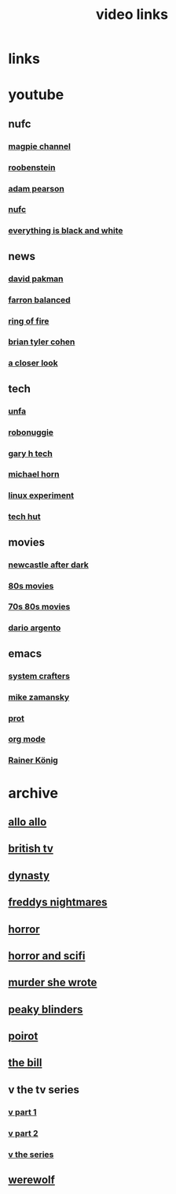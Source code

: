 #+TITLE: video links
#+STARTUP: overview
* links
* youtube
** nufc
*** [[https://www.youtube.com/@TheMagpieChannelTV/videos][magpie channel]]
*** [[https://www.youtube.com/@Roobenstein/videos][roobenstein]]
*** [[https://www.youtube.com/@AdamPearson1242/videos][adam pearson]]
*** [[https://www.youtube.com/@NUFC/videos][nufc]]
*** [[https://www.youtube.com/@everythingisblackandwhiteNUFC/videos][everything is black and white]]
** news
*** [[https://www.youtube.com/@thedavidpakmanshow/videos][david pakman]]
*** [[https://www.youtube.com/@FarronBalanced/videos][farron balanced]]
*** [[https://www.youtube.com/@TheRingofFire/videos][ring of fire]]
*** [[https://www.youtube.com/@briantylercohen/videos][brian tyler cohen]]
*** [[https://www.youtube.com/playlist?list=PLJaq64dKJZoqsh7PGGUi-SARV4wUz_lVa][a closer look]]
** tech
*** [[https://www.youtube.com/@unfa00/videos][unfa]]
*** [[https://www.youtube.com/@RoboNuggie/videos][robonuggie]]
*** [[https://www.youtube.com/@GaryHTech/videos][gary h tech]]
*** [[https://www.youtube.com/@MichaelNROH/videos][michael horn]]
*** [[https://www.youtube.com/@TheLinuxEXP/videos][linux experiment]]
*** [[https://www.youtube.com/@TechHut/videos][tech hut]]
** movies
*** [[https://www.youtube.com/@newcastleafterdark405/videos][newcastle after dark]]
*** [[https://www.youtube.com/playlist?list=PL9-JlwYEj37W_Mx6OMVrGb4TOBCeCQ9de][80s movies]]
*** [[https://www.youtube.com/playlist?list=PL_IQmOxxq1q3Q5c-vJjnMSo3uEcirZDPq][70s 80s movies]]
*** [[https://www.youtube.com/playlist?list=PL9-JlwYEj37VJ4MCp8o1woggS4lPUOR9O][dario argento]]
** emacs
*** [[https://www.youtube.com/@SystemCrafters/videos][system crafters]]
*** [[https://www.youtube.com/@mzamansky/videos][mike zamansky]]
*** [[https://www.youtube.com/playlist?list=PL8Bwba5vnQK14z96Gil86pLMDO2GnOhQ6][prot]]
*** [[https://www.youtube.com/playlist?list=PLVtKhBrRV_ZkPnBtt_TD1Cs9PJlU0IIdE][org mode]]
*** [[https://www.youtube.com/user/koenighaunstetten][Rainer König]]
* archive
** [[eww:https://archive.org/download/allo-allo][allo allo]]
** [[eww:https://archive.org/download/classic-british-tv-pack][british tv]]
** [[eww:https://archive.org/download/dynasty-1981/][dynasty]]
** [[eww:https://archive.org/download/freddys-nightmares-complete-tv-series][freddys nightmares]]
** [[eww:https://archive.org/download/blood-cult-1985][horror]]
** [[eww:https://archive.org/download/horror-and-sci-fi][horror and scifi]]
** [[eww:https://archive.org/download/murder-she-wrote_202402][murder she wrote]]
** [[eww:https://archive.org/download/peaky.-blinders.-s-01-s-05.-complete.-series.-1080p.-bluray.x-265-hi-qve/Peaky.Blinders.S01-S05.COMPLETE.SERIES.1080p.Bluray.x265-HiQVE/][peaky blinders]]
** [[eww:https://archive.org/download/poirot-series][poirot]]
** [[eww:https://archive.org/download/the-bill_202211/][the bill]]
** v the tv series
*** [[eww:https://archive.org/download/v.-the.-original.-miniseries.-1983.x-264.aac.-part.-1][v part 1]]
*** [[eww:https://archive.org/download/v-part-2][v part 2]]
*** [[eww:https://archive.org/download/v-the-series-1984-85-s-01e-01-liberation-day-hevc][v the series]]
** [[eww:https://archive.org/download/werewolf-dvd-disc-1-episode-1-pilot/Werewolf%201987%20%28DVD%20RIP%29/][werewolf]]
